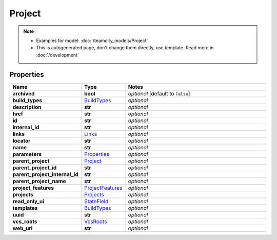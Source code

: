 Project
#########

.. note::

  + Examples for model: :doc:`/teamcity_models/Project`
  + This is autogenerated page, don't change them directly, use template. Read more in :doc:`/development`

Properties
----------
.. list-table::
   :widths: 15 15 70
   :header-rows: 1

   * - Name
     - Type
     - Notes
   * - **archived**
     - **bool**
     - `optional` [default to ``False``]
   * - **build_types**
     -  `BuildTypes <./BuildTypes.html>`_
     - `optional` 
   * - **description**
     - **str**
     - `optional` 
   * - **href**
     - **str**
     - `optional` 
   * - **id**
     - **str**
     - `optional` 
   * - **internal_id**
     - **str**
     - `optional` 
   * - **links**
     -  `Links <./Links.html>`_
     - `optional` 
   * - **locator**
     - **str**
     - `optional` 
   * - **name**
     - **str**
     - `optional` 
   * - **parameters**
     -  `Properties <./Properties.html>`_
     - `optional` 
   * - **parent_project**
     -  `Project <./Project.html>`_
     - `optional` 
   * - **parent_project_id**
     - **str**
     - `optional` 
   * - **parent_project_internal_id**
     - **str**
     - `optional` 
   * - **parent_project_name**
     - **str**
     - `optional` 
   * - **project_features**
     -  `ProjectFeatures <./ProjectFeatures.html>`_
     - `optional` 
   * - **projects**
     -  `Projects <./Projects.html>`_
     - `optional` 
   * - **read_only_ui**
     -  `StateField <./StateField.html>`_
     - `optional` 
   * - **templates**
     -  `BuildTypes <./BuildTypes.html>`_
     - `optional` 
   * - **uuid**
     - **str**
     - `optional` 
   * - **vcs_roots**
     -  `VcsRoots <./VcsRoots.html>`_
     - `optional` 
   * - **web_url**
     - **str**
     - `optional` 


